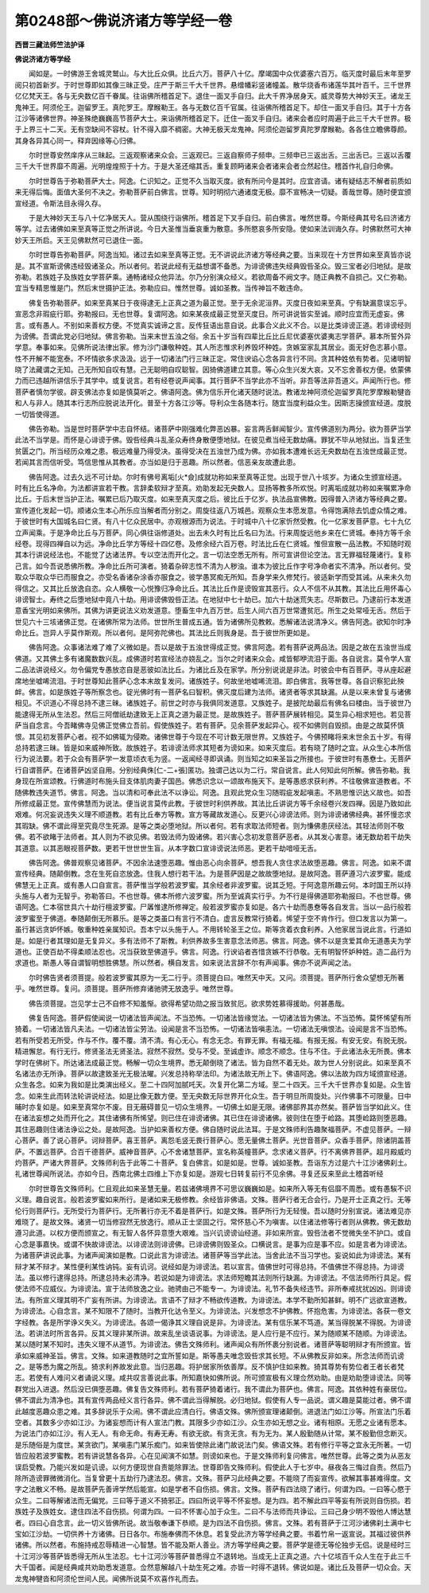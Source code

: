 第0248部～佛说济诸方等学经一卷
==================================

**西晋三藏法师竺法护译**

**佛说济诸方等学经**


　　闻如是。一时佛游王舍城灵鹫山。与大比丘众俱。比丘六万。菩萨八十亿。摩竭国中众优婆塞六百万。临灭度时最后末年至罗阅只初首新岁。于时世尊即如其像三昧正受。庄严于斯三千大千世界。悬缯幡彩竖诸幢盖。散华烧香布诸莲华其叶百千。三千世界亿亿梵天王。各与无央数亿百千眷属。往诣佛所稽首足下。退住一面叉手自归。此大千界净居身天。威灵尊势大神妙天王。诸龙王鬼神王。阿须伦王。迦留罗王。真陀罗王。摩睺勒王。各与无数亿百千官属。往诣佛所稽首足下。却住一面叉手自归。其于十方各江沙等诸佛世界。神圣殊绝巍巍高节菩萨大士。来诣佛所稽首足下。迁住一面叉手自归。诸来会者应时周遍于此三千大千世界。极于上界三十二天。无有空缺间不容杖。针不得入靡不稠密。大神无极天龙鬼神。阿须伦迦留罗真陀罗摩睺勒。各各住立瞻佛尊颜。其身各异其心同一。释弃因缘等心归佛。

　　尔时世尊安然庠序从三昧起。三返观察诸来众会。三返观已。三返自察师子频申。三频申已三返出舌。三出舌已。三返以舌覆三千大千世界靡不周遍。光明煌煌照于十方。于是大圣还缩其舌。重复顾眄诸来会者诸来会者佥然起住。稽首作礼自归命佛。

　　尔时世尊告于弥勒菩萨大士。阿逸。仁识知之。正觉不久当取灭度。欲有所问今是其时。应宜咨请。诸有疑结志不解者前质如来无得后悔。面值大圣何不决之。弥勒菩萨前白佛言。世尊。知时明彻六通诸度无极。靡不宣畅决一切疑。善哉世尊。随时便宜颁宣经道。令斯法目永得久存。

　　于是大神妙天王与八十亿净居天人。营从围绕行诣佛所。稽首足下叉手自归。前白佛言。唯然世尊。今斯经典其号名曰济诸方等学。过去诸佛如来至真等正觉之所讲说。今日大圣惟当垂哀重为散意。多所愍哀多所安隐。使如来法训诲久存。时佛默然可大神妙天王所启。天王见佛默然可已退住一面。

　　尔时世尊告弥勒菩萨。阿逸当知。诸过去如来至真等正觉。无不讲说此济诸方等经典之要。当来现在十方世界如来至真皆亦说是。其不宣斯谤佛违经毁诸圣众。所以者何。若说此经有无益想谓不备悉。为诽谤佛违失经典毁呰圣众。毁三宝者必归地狱。是故弥勒。若族姓子及族姓女学菩萨乘。通畅诸经众他异法。尔乃分别演众经义。若欲周备不阙文字。随正典教不自损己。又仁弥勒。宜当专精思惟是门。然后末世摄护正法。弥勒应曰。惟然世尊。诚如圣教。当传神旨不敢违命。

　　佛复告弥勒菩萨。如来至真某日于夜得逮无上正真之道为最正觉。至于无余泥洹界。灭度日夜如来至真。宁有缺漏意误忘乎。宣恶念非瑕疵行耶。弥勒报曰。无也世尊。复谓阿逸。如来某夜成最正觉至灭度日。所可讲说皆实至诚。顺时应宜而无虚妄。佛言。或有愚人。不别如来善权方便。不觉真实诚谛之言。反传狂语出意自说。此事合义此义不合。以是比类诽谤正道。若诽谤经则为谤佛。吾谓此党必归地狱。佛言弥勒。当来末世五浊之俗。余五十岁当有四辈比丘比丘尼优婆塞优婆夷志学菩萨。慕本所誓外异学意。奉事如来。见佛所说法律出家。修为沙门谦敬种姓。其人所志惟求利养毁坏种姓。贪嫉室家乱其居业。面无好色志慕小意。性不开解不能宽泰。不坏情欲多求汲汲。远于一切诸法门行三昧正定。常住谀谄心念各异言行不同。贪其种姓依有势者。见诸明智晓了法藏谓之无知。己无所知自叹有慧。己无聪明自叹聪智。因猗佛道建立其意。等心众生兴发大哀。又不忘舍善权方便。依蒙佛力而已违越所讲信乐于其学中。或复说言。若有经卷说声闻事。其行菩萨不当学此亦不当听。非吾等法非吾道义。声闻所行也。修菩萨者慎勿学彼。辟支佛法亦复如是慎莫听之。佛语阿逸。佛为信乐开化诸天随时说法。教诸龙神阿须伦迦留罗真陀罗摩睺勒犍沓和人与非人。随其本行志所应脱说法开化。普至十方各江沙等。导利众生各随本行。随宜当度利益众生。因斯志操颁宣经道。度脱一切皆使得道。

　　佛告弥勒。当是世时菩萨学中志自怀结。诸菩萨中刚强难化弊恶凶暴。妄言两舌鲜闻智少。宣传佛道别为两分。欲为菩萨当学此法不当学是。而怀是心诽谤于佛。毁呰经典斗乱圣众寿终身散便堕地狱。在彼见煮当经无数劫痛。罪犹不毕从地狱出。当复还生贫匮之门。所当经历众难之患。极远难量乃得受决。虽得受决在五浊世乃成为佛。亦如我本遭难长远无央数劫在五浊世成最正觉。若闻其言而信听受。笃信思惟从其教者。亦当如是归于恶趣。所以然者。信恶亲友故遭此患。

　　佛告阿逸。过去久远不可计劫。尔时有佛号离垢[火*僉]成就功称如来至真等正觉。出现于世八十垓岁。为诸众生颁宣经道。时有比丘名净命。为法都讲宣若干教。言辞柔软辩才至真。劝助发起无央数人。显扬等教多所欢悦。时离垢成就功称如来嘱累净命比丘。于后末世当护正法。嘱累已后乃取灭度。如来至真灭度之后。彼比丘于亿岁。执法品宣佛教。因得普入济诸方等经典之要。宣传道化发起一切。顺诸众生本心所乐应当解者而分别之。周旋往返八万城邑。观察众生本愿发意。令得饱满除去饥虚众情之难。于彼世时有大国城名曰仁贤。有八十亿众民居中。亦观根源而为说法。于时城中八十亿家忻然受教。化一亿家发菩萨意。七十九亿立声闻乘。于是净命比丘与万菩萨。同心俱往诣修道处。出去未久时有比丘名曰为法。行来周旋远他乡来在仁贤城。奉持方等千余经卷。现得四禅自以为远。净命比丘学方等经十四亿卷。及修余经六百万卷。时法比丘在仁贤城。惟但宣散一品法教。不知随时观其本行讲说经法也。不能觉了达诸法界。专以空法而开化之。言一切法空悉无所有。所可宣讲但论空法。言无罪福轻蔑诸行。复称己言。如今吾说悉佛所教。净命比丘所可演者。猗着杂碎志性不清为人秽浊。谁本为彼比丘作字号净命者实不清净。所以者何。受取众华取众华已而服食之。亦受名香诸杂涂香亦服食之。彼学愚冥痴无所知。吾身学来久修梵行。彼适新学而受其诫。从来未久勿得信之。又其比丘放逸自恣。众人横敬一心悦豫归净命比丘。其法比丘作是谤毁宣其恶行。众人不信不从其教。其法比丘用怀毒心诽谤智士。寿终之后堕地狱中竟八十劫。用诽谤佛毁呰正法。在地狱中七十劫已。加六十劫迷荒失志。尽斯数已。乃逮前行本发道意香宝光明如来佛所。其佛为讲更说法义劝发道意。堕畜生中九百万世。后生人间六百万世常遭贫厄。所生之处常哑无舌。然后于世见六十三垓诸佛正觉。在诸佛所常为法师。世世所生普成五通。皆为诸佛所见教敕。悉解诸法说清净义。佛告阿逸。欲知尔时净命比丘。岂异人乎莫作斯观。所以者何。是阿弥陀佛也。其法比丘则我身是。吾于彼世所更如是。

　　佛告阿逸。众事诸法难了难了义微如是。吾以是故于五浊世得成正觉。佛言阿逸。若有菩萨说两品法。因是之故在五浊世当成佛道。又其佛土多有诸魔数数兴乱。成佛道时若宣经法亦娆乱之。当尔之时诸来众会。咸皆郁咿流泪于面。各自说言。莫令学人宣二品法讲说经义。勿令偏党专愚放恣自是恶彼如法比丘。为诸比丘及在家学。所分别说说是非法。时彼会中有百菩萨。寻从座起避席地坐嘘唏流泪。于时世尊知此菩萨心念本末故复发问。诸族姓子。何故坐地嘘唏流泪。即白佛言。我等世尊。各自识察犯此殃衅。佛言。如是族姓子等所察念也。锭光佛时有一菩萨名曰智积。佛灭度后建为法师。诸贤者等求其缺漏。从是以来未曾复与诸佛相见。不识道心不得总持不逮三昧。诸族姓子。前世之时亦与我俱同发道意。又族姓子。是披陀劫最后有佛名曰楼由。当于彼世乃能逮得无所从生法忍。然后三阿僧祇劫逮致无上正真之道为最正觉。是故族姓子。菩萨菩萨展转相见。莫生异心相求短也。若见菩萨当自念言。今吾睹佛寺见佛正觉佛立吾前。假使族姓子。若有菩萨。见余菩萨发起异心。视不如佛则自毁损。由是之故莫怀慎恨。其见初发菩萨心者。视不如佛辄为侵欺。诸佛世尊于今现在不可计数无限世界。又族姓子。今佛预睹将来末世余五十岁。有得总持若逮三昧。皆是如来威神所致。故族姓子。若诽谤法师求其短者为谤如来。如来灭度后。若有晓了随时之宜。从众生心本所信行为说法要。若于众会有菩萨学一发意顷衣毛为竖。一返闻经寻即讽诵。则当知之如来圣旨之所接也。于彼世时有愚憃士。无菩萨行自谓菩萨。在诸菩萨凶坚自用。分别经典侏[仁-二+張]匿功。独谓己达以为二行。常自说言。此人何知此何所解。佛告弥勒。我身现在所宣颂教。行佛道时布施头目支体肌肉妻子国邑。佛悉识念以一颂故布施天下。是等愚惑求获利养。不往敬佛宣道教者。不随佛教违失道节。佛言。阿逸。当以清和可奉此法不以诤讼。阿逸。且观此党众生习随瑕疵发起嗔恚。不熟思惟识达义故也。如吾所修成最正觉。宣传佛慧而为说法。便当说言莫传此教。于彼世时利供养故。其法比丘讲说方等千余经卷兴发四禅。因是乃致如此艰难。何况妄说违失义理不顺道教。若有比丘奉方等教。宣方等藏故发道心。反更兴心诽谤法师。则为诽谤诸佛经典。甚怀慢恣求其瑕缺。佛不谓此得至究竟尽生死源。是等之类必堕地狱。所以者何。若有求取法师短者。则为慊佛患厌经法。其轻法师则不敬佛。若不欲睹于法师者。其人则为不欲见佛。若毁法师为毁诸佛。若兴害心念初发意菩萨恶者。从其发心害意。诸无数劫若干劫失其道意。以其恶眼视菩萨数。更若干世世世生盲。从本字数口宣诽谤说法师恶。更若干劫喑哑无舌。

　　佛告阿逸。佛普观察见诸菩萨。不因余法速堕恶趣。惟由恶心向余菩萨。想吾我人贪住求法故堕恶趣。佛言。阿逸。如来不谓宣传经典。随颠倒教。念在生死自恣放逸。住我人想行若干法。为是菩萨因是之故故堕地狱。是故阿逸。菩萨遵习六波罗蜜。能成佛慧无上正真。或有愚人口自宣言。菩萨惟当学般若波罗蜜。其余经者非波罗蜜。说其乏短。于阿逸意所趣云何。本时国王所以持头施与人者为无智乎。弥勒答曰。不也世尊。佛本所修六波罗蜜。所为至诚真实行乎。为不行是得佛道耶弥勒报曰。不也世尊。佛语阿逸。仁本宿世具六十劫行檀波罗蜜。尸羼惟逮所修禅定。般若波罗蜜亦复如是。各六十劫而愚憃等各自发言。当以一品行般若波罗蜜至于佛道。奉随颠倒无所慕乐。是等之类虽口有言行不清白。虚言反教常行猗着。悕望于空不肯作行。但口发言以为第一。虽行甚远贪妒怀嫉。敬重种姓亲属知识。吾本宁以头施于人。不用转轮圣王之位。斯等贪着衣食利养。入他家居当说此言。行道如是。如是行者其理如是无复异义。多有法师不了斯教。利供养故多生害意念法师恶。佛言。阿逸。佛不以是贪爱其命无道愚夫为学道也。正使百劫不得柔顺法忍也。况当获致至佛道乎。佛言。阿逸。行谀谄者吝惜贪嫉不行恭敬。无有明智怀妒种姓。造二品行为求道也。斯愚人等自谓智明想胜佛慧。所以然者。横自发言。如来说法言辞不尔有声闻事。佛亦不说声闻之法。

　　尔时佛告贤者须菩提。般若波罗蜜其原为一无二行乎。须菩提白曰。唯然天中天。又问。须菩提。菩萨所行舍众望想无所著乎。唯然世尊。复问。须菩提。菩萨所修弃诸驰骋无放逸乎。唯然世尊。

　　佛告须菩提。岂见学士己不自修不知羞惭。欲得希望功勋之报当致贫厄。欲求势姓慕得援助。何甚愚哉。

　　佛复告阿逸。菩萨假使闻说一切诸法皆声闻法。不当恐怖。一切诸法皆缘觉法。一切诸法皆为佛法。不当恐怖。莫怀悕望有所猗着。一切诸法皆凡夫法。一切诸法皆尘劳法。设闻是言不当恐怖。一切诸法皆嗔恚法。一切诸法无嗔恨法。设闻是言不当恐怖。若有所受若无所受。作与不作。覆不覆。清不清。有心无心。有念无念。有罪无罪。有福无福。有报无报。有安无安。有脱无脱。精进懈怠。有行无行。修贤圣法无贤圣法。寂然不寂然。受与不受。至诚虚诈。顺念不顺念。住与不住。于此诸法永无所畏。佛本学时在佛树下。所达诸法成最正觉。畅解一切众生境界。悉无颠倒晓了诸法。皆为自然不着无处。故为世人分别说此。如来至真不名诸法亦无所诤。菩萨以故逮致圣光无极法曜。兴发总持称举法印。为诸法故无所上下。佛语阿逸。佛以法故为四方域颁宣经道。众生各念。如来为我如是比类演出经义。至二十四阿加腻吒天。次复开化第二方域。至二十四天。三千大千世界亦复如是。众生皆念。如来生此而转法轮讲说经法。如是比像无数方便。至无央数无际世界开化众生。吾于明旦所周旋处。兴作佛事不可限量。日中晡时亦复如是。如来至真常尔不废。目无蔽碍普见一切众生境界。一切佛土如是无限。诸佛部界其亦然矣。菩萨皆当学如此义。住在诸法妄想之处而开化之。其住诸佛有所悕望。则已住在诽谤诸佛。其已住在诽谤诸佛。彼则住在堕于崄路。其堕崄路则堕恶趣。其住恶趣则住诸法诤讼之处。是故阿逸。当护如来善权方便。佛自随时说此法耳。于是文殊师利告趣聚福菩萨。不虚见菩萨。一辩心菩萨。善了说心菩萨。诃辩菩萨。喜王菩萨。离怨毛竖无畏行菩萨心。愿无量佛土菩萨。光世音菩萨。众香手菩萨。除诸阴盖菩萨。不置远菩萨。合百千德菩萨。威神音菩萨。心不舍诸慧菩萨。宣名称英幢菩萨。念求诸义菩萨。行不离佛界菩萨。超月殿威灼灼菩萨。严诸大界菩萨。文殊师利告于此等二十菩萨。复白佛言。如是如是。世尊。诚如圣教。吾诣东方过是六十江沙诸佛刹土。礼诸世尊闻所说法。亦如今日。西南北佛土四维上下亦复如是。游观七日转复前行不见余佛。寻复还反来至此土稽首听经

　　尔时世尊告文殊师利。仁且观此如来圣慧无量。若兹诸佛境界不可思议巍巍如是。如来所入等无有侣靡不周悉。或有愚騃不识义理。趣自说言。般若波罗蜜如来所行。是诸如来无极修教。余经皆非佛语。文殊。菩萨行者无合会行。乃是开士正真之行。无等伦行则菩萨行。无所受行为菩萨行。无所著行亦无不着是菩萨行。如是文殊。菩萨所行为无轻慢。吾以随时分别宣说。诸法难见亦难晓了。是故文殊。诸贤一切当修寂然无放逸行。顺从正士坚固之行。常怀慈心不为嗔害。以住诸法修等行者则从佛教。佛无数劫遵习此道。以权方便而颁宣之。有无智人各怀异意堕大艰难。当兴讥谤谤讪经道。非如来所宣。毁呰法者不觉微失坐不护口。或自心念是事嘉快。或谓不快故诽谤法。以诽谤法则诽谤佛。已诽谤佛则毁圣众。口横说言。是事为应是事不应。如是言者为诽谤法。为诸菩萨讲说此事。为诸声闻演如是教。口说此言为诽谤法。诸菩萨等当学此法。当舍此法不当习学也。妄说如此为诽谤法。某有辩才某不辩才。某性便利某性讷钝。妄有讥诃。说经如是为诽谤法。若以宣言。值佛世时可得总持。不值佛世不得总持。为诽谤法。虽以修行逮得总持。所逮总持未必清净。若说如是为诽谤法。求法师短瞻其法则所行缺漏。为诽谤法。不信法师所行具足。假使法师不应威仪。为诽谤法。宣于法师放逸之业。驰骋由己不能专一。为诽谤法。礼节不备失经违节。非所奉戒扰扰凶凶。则诽谤法。有所宣义理其明不广妄有所讲。为诽谤法。言语不了辩才不畅欲传道教。为诽谤法。本学不勤所知甚鲜。明不广远欲宣道教。为诽谤法。心自念言。某不知限不了随时。当教开化达令至义。为诽谤法。兴发想念不护佛教。怀抱危害。为诽谤法。各获一卷文字经教。各是所学诤义失义。为诽谤法。各颂一偈诤其义理自说是非。为诽谤法。某有信乐某不笃道。某当得脱某不得脱。为诽谤法。若讲法时所言各异。反其义理非某所讲。故来乱坐谈语说事。为诽谤法。是人应行是不应行。某为随顺某不随顺。为诽谤法。某以随时某不知时。违失义理不从道节。为诽谤法。佛告文殊师利。诸声闻众有所怀裹分别说者。诸菩萨等聪明辩才有所颁宣。皆承如来威神圣旨。佛言。文殊。如来道教随时之宜所誓如是。斯等愚夫唯念毁呰求其长短。不从佛教反非如来。所念法师而讥谤之。是等悉为魔之所乱。猗求利养故发此意。当归恶趣。将护居家所依善厚。反不慎护住如来教。猗其尊势有势位者王者长者梵志。若使有人难问义者诵说义理。咸共叹言善说此事。所知嘉快如佛所说。所可颁宣极有义理佥然劝助。由是劝助堕诽谤法。同等群党出入进退。然后没已俱堕恶趣。佛复告文殊师利。若有菩萨猗着诸行。我不谓此为菩萨也。佛言。阿逸。其依种姓有豪居位。佛不谓此为清净也。其有宣传两品经义言行各异。佛不谓此当得解脱。必归地狱。假使有人专一品说。谓义趣是莫能过者。佛不谓此越度恶趣众患之难。其多辞说乐于众闹。佛不谓此应清白行。佛语文殊。佛所颁宣理诸颠倒。进退法门如江沙等。所宣法门乐着空者。其数多少亦如江沙。为诸妄想而计有人宣法门教。其限多少亦如江沙。众生亦如无想之业。诸有相原。无愿之业诸有愿本。为说法门亦如江沙。有人无人。有命无命。有寿无寿。有欲无欲。有贪无贪。有为无为。某人殷勤随从计常。某不殷勤但念断灭。是乐随俗是为度世。某贪欲门。某嗔恚门某乐痴门。如来皆使除此诸门故说法门矣。佛语文殊。若有修行平等之宜永无所著。一切皆应般若波罗蜜教。若有讲说慧各各异。心在见闻演不如慧。则谤如来也。于是文殊师利复问佛言。唯然世尊。此等之类为从恶友误启受教。乃能兴发如是讥谤。以何方便现世自责能除罪法。世尊即告文殊师利。假使此人于七岁中。昼夜各三悔过自责。然后乃除所造谤罪微微消化。当复曾更十五劫行乃逮法忍。佛言。文殊。菩萨习此经典之要。不能晓了而妄宣传。欲解其事甚难得度。文字之法散义不畅。是故菩萨先善谛学然后能宣。如是学者不自伤损。佛言。文殊。菩萨有四法晓了诸行。何谓为四。一曰等心愍于众生。二曰等解诸法而无偏党。三曰等于道义不猗邪正。四曰所说平等不怀妄想。是为四。若不解此四平等妄有所说则自伤损。若族姓子及族姓女。逮住四法不自伤损。何谓为四。一曰不怀害心加于众生。二曰不与法师而共诤讼。三曰己身少明不毁他人博达慧者。四曰心自念言。此一切义皆佛所说。故当敬奉谦下恭顺。是为四法不自伤损。佛言。文殊。若有菩萨于江河沙诸佛刹土满中七宝如江沙劫。一切供养十方诸佛。日日各尔。布施奉佛而不休息。若复受此济方等学经典之要。书着竹帛一返宣说。其福过彼供养诸佛。所以然者。布施持戒忍辱精进一心智慧。皆不能及斯人善业。济方等学经典之要。菩萨学是德无等伦独步无侣。说是经时三十江河沙等菩萨皆悉得无所从生法忍。七十江河沙等菩萨普悉得立不退转地。当成无上正真之道。六十亿垓百千众人生在于此三千大千国者。闻是经典咸共劝助悉发道意。佥然意解越八十劫生死之难。亦皆一时得不退转。佛说如是。诸比丘及菩萨一切众会。天龙鬼神犍沓和阿须伦世间人民。闻佛所说莫不欢喜作礼而去。
